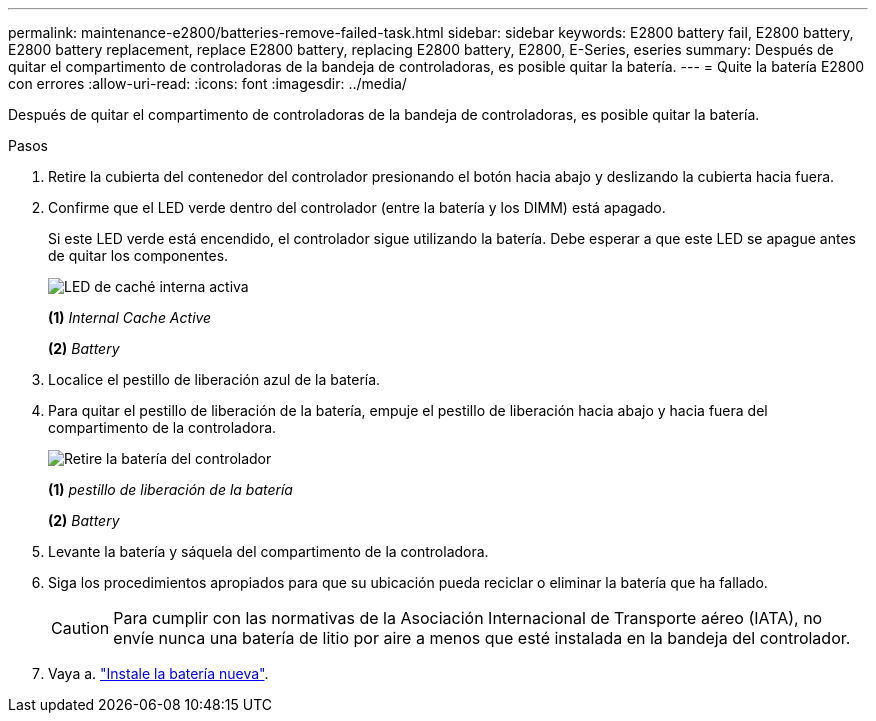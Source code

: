 ---
permalink: maintenance-e2800/batteries-remove-failed-task.html 
sidebar: sidebar 
keywords: E2800 battery fail, E2800 battery, E2800 battery replacement, replace E2800 battery, replacing E2800 battery, E2800, E-Series, eseries 
summary: Después de quitar el compartimento de controladoras de la bandeja de controladoras, es posible quitar la batería. 
---
= Quite la batería E2800 con errores
:allow-uri-read: 
:icons: font
:imagesdir: ../media/


[role="lead"]
Después de quitar el compartimento de controladoras de la bandeja de controladoras, es posible quitar la batería.

.Pasos
. Retire la cubierta del contenedor del controlador presionando el botón hacia abajo y deslizando la cubierta hacia fuera.
. Confirme que el LED verde dentro del controlador (entre la batería y los DIMM) está apagado.
+
Si este LED verde está encendido, el controlador sigue utilizando la batería. Debe esperar a que este LED se apague antes de quitar los componentes.

+
image::../media/28_dwg_e2800_internal_cache_active_led_maint-e2800.gif[LED de caché interna activa]

+
*(1)* _Internal Cache Active_

+
*(2)* _Battery_

. Localice el pestillo de liberación azul de la batería.
. Para quitar el pestillo de liberación de la batería, empuje el pestillo de liberación hacia abajo y hacia fuera del compartimento de la controladora.
+
image::../media/28_dwg_e2800_remove_battery_maint-e2800.gif[Retire la batería del controlador]

+
*(1)* _pestillo de liberación de la batería_

+
*(2)* _Battery_

. Levante la batería y sáquela del compartimento de la controladora.
. Siga los procedimientos apropiados para que su ubicación pueda reciclar o eliminar la batería que ha fallado.
+

CAUTION: Para cumplir con las normativas de la Asociación Internacional de Transporte aéreo (IATA), no envíe nunca una batería de litio por aire a menos que esté instalada en la bandeja del controlador.

. Vaya a. link:batteries-install-new-task.html["Instale la batería nueva"].

